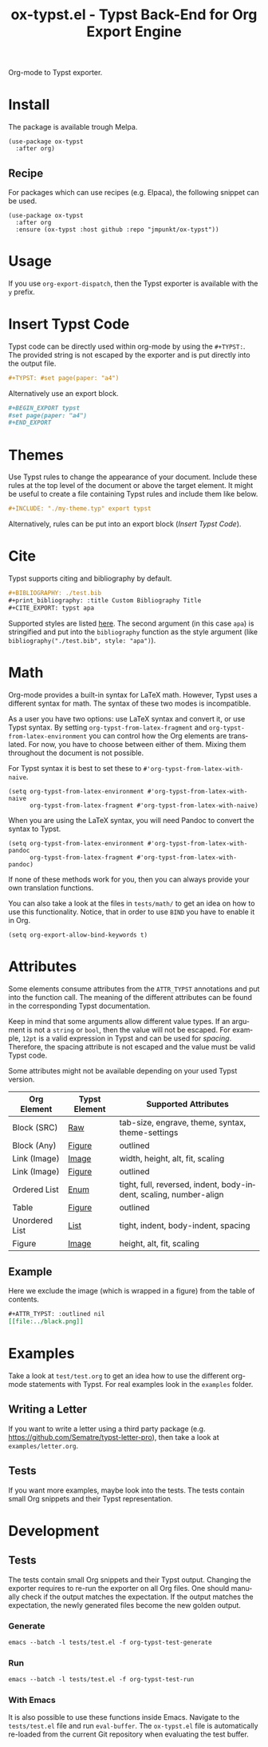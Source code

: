 #+title: ox-typst.el - Typst Back-End for Org Export Engine
#+language: en

#+html: <a href="https://melpa.org/#/ox-typst"><img alt="MELPA" src="https://melpa.org/packages/ox-typst-badge.svg"/></a>

Org-mode to Typst exporter.

* Install

The package is available trough Melpa.

#+BEGIN_SRC elisp
  (use-package ox-typst
    :after org)
#+END_SRC

** Recipe

For packages which can use recipes (e.g. Elpaca), the following snippet can be
used.

#+BEGIN_SRC elisp
  (use-package ox-typst
    :after org
    :ensure (ox-typst :host github :repo "jmpunkt/ox-typst"))
#+END_SRC

* Usage

If you use =org-export-dispatch=, then the Typst exporter is
available with the =y= prefix.

* Insert Typst Code

Typst code can be directly used within org-mode by using the
=#+TYPST:=. The provided string is not escaped by the exporter and is
put directly into the output file.

#+BEGIN_SRC org
,#+TYPST: #set page(paper: "a4")
#+END_SRC

Alternatively use an export block.

#+BEGIN_SRC org
,#+BEGIN_EXPORT typst
#set page(paper: "a4")
,#+END_EXPORT
#+END_SRC


* Themes

Use Typst rules to change the appearance of your document. Include
these rules at the top level of the document or above the target
element. It might be useful to create a file containing Typst rules
and include them like below.

#+BEGIN_SRC org
,#+INCLUDE: "./my-theme.typ" export typst
#+END_SRC

Alternatively, rules can be put into an export block ([[*Insert Typst Code][Insert Typst Code]]).

* Cite

Typst supports citing and bibliography by default.

#+BEGIN_SRC org
,#+BIBLIOGRAPHY: ./test.bib
,#+print_bibliography: :title Custom Bibliography Title
,#+CITE_EXPORT: typst apa
#+END_SRC

Supported styles are listed [[https://typst.app/docs/reference/model/bibliography/][here]]. The second argument (in this case
=apa=) is stringified and put into the =bibliography= function as the
style argument (like =bibliography("./test.bib", style: "apa")=).

* Math

Org-mode provides a built-in syntax for LaTeX math. However, Typst uses a
different syntax for math. The syntax of these two modes is incompatible.

As a user you have two options: use LaTeX syntax and convert it, or use Typst
syntax. By setting =org-typst-from-latex-fragment= and
=org-typst-from-latex-environment= you can control how the Org elements are
translated. For now, you have to choose between either of them. Mixing them
throughout the document is not possible.

For Typst syntax it is best to set these to =#'org-typst-from-latex-with-naive=.

#+BEGIN_SRC elisp
  (setq org-typst-from-latex-environment #'org-typst-from-latex-with-naive
        org-typst-from-latex-fragment #'org-typst-from-latex-with-naive)
#+END_SRC

When you are using the LaTeX syntax, you will need Pandoc to convert the syntax
to Typst.

#+BEGIN_SRC elisp
  (setq org-typst-from-latex-environment #'org-typst-from-latex-with-pandoc
        org-typst-from-latex-fragment #'org-typst-from-latex-with-pandoc)
#+END_SRC

If none of these methods work for you, then you can always provide your own
translation functions.

You can also take a look at the files in =tests/math/= to get an idea on how to
use this functionality. Notice, that in order to use =BIND= you have to enable
it in Org.

#+BEGIN_SRC elisp
  (setq org-export-allow-bind-keywords t)
#+END_SRC

* Attributes

Some elements consume attributes from the =ATTR_TYPST= annotations and put into
the function call. The meaning of the different attributes can be found in the
corresponding Typst documentation.

Keep in mind that some arguments allow different value types. If an argument is
not a =string= or =bool=, then the value will not be escaped. For example,
=12pt= is a valid expression in Typst and can be used for /spacing/. Therefore,
the spacing attribute is not escaped and the value must be valid Typst code.

Some attributes might not be available depending on your used Typst version.

| Org Element    | Typst Element | Supported Attributes                                              |
|----------------+---------------+-------------------------------------------------------------------|
| Block (SRC)    | [[https://typst.app/docs/reference/text/raw/][Raw]]           | tab-size, engrave, theme, syntax, theme-settings                  |
| Block (Any)    | [[https://typst.app/docs/reference/model/figure/][Figure]]        | outlined                                                          |
| Link (Image)   | [[https://typst.app/docs/reference/visualize/image/][Image]]         | width, height, alt, fit, scaling                                  |
| Link (Image)   | [[https://typst.app/docs/reference/visualize/image/][Figure]]        | outlined                                                          |
| Ordered List   | [[https://typst.app/docs/reference/model/enum/][Enum]]          | tight, full, reversed, indent, body-indent, scaling, number-align |
| Table          | [[https://typst.app/docs/reference/model/figure/][Figure]]        | outlined                                                          |
| Unordered List | [[https://typst.app/docs/reference/model/list/][List]]          | tight, indent, body-indent, spacing                               |
| Figure         | [[https://typst.app/docs/reference/visualize/image/][Image]]         | height, alt, fit, scaling                                         |


** Example

Here we exclude the image (which is wrapped in a figure) from the table of
contents.

#+BEGIN_SRC org
  ,#+ATTR_TYPST: :outlined nil
  [[file:../black.png]]
#+END_SRC

* Examples

Take a look at =test/test.org= to get an idea how to use the different
org-mode statements with Typst. For real examples look in the
=examples= folder.

** Writing a Letter

If you want to write a letter using a third party package
(e.g. https://github.com/Sematre/typst-letter-pro), then take a look
at =examples/letter.org=.

** Tests

If you want more examples, maybe look into the tests. The tests contain small
Org snippets and their Typst representation.

* Development

** Tests

The tests contain small Org snippets and their Typst output. Changing the
exporter requires to re-run the exporter on all Org files. One should manually
check if the output matches the expectation. If the output matches the
expectation, the newly generated files become the new golden output.

*** Generate

#+BEGIN_SRC org
emacs --batch -l tests/test.el -f org-typst-test-generate
#+END_SRC

*** Run

#+BEGIN_SRC org
emacs --batch -l tests/test.el -f org-typst-test-run
#+END_SRC

*** With Emacs

It is also possible to use these functions inside Emacs. Navigate to the
=tests/test.el= file and run =eval-buffer=. The =ox-typst.el= file is
automatically re-loaded from the current Git repository when evaluating the test
buffer.
